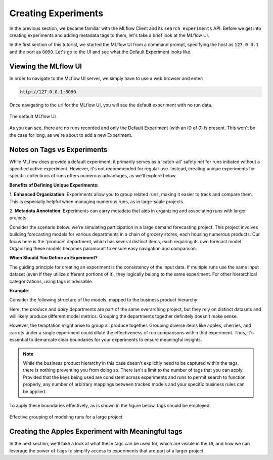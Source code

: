 Creating Experiments
====================

In the previous section, we became familiar with the MLflow Client and its ``search_experiments`` API.
Before we get into creating experiments and adding metadata tags to them, let's take a brief look at the
MLflow UI.

In the first section of this tutorial, we started the MLflow UI from a command prompt, specifying the
host as ``127.0.0.1`` and the port as ``8090``.  Let's go to the UI and see what the Default Experiment looks like.

Viewing the MLflow UI
---------------------

In order to navigate to the MLflow UI server, we simply have to use a web browser and enter:

.. code-block:: text

        http://127.0.0.1:8090

Once navigating to the url for the MLflow UI, you will see the default experiment with no run data.

.. figure:: ../../_static/images/tutorials/introductory/logging-first-model/default-ui.gif
   :width: 1024px
   :align: center
   :alt: A freshly initialized MLflow UI

   The default MLflow UI

As you can see, there are no runs recorded and only the Default Experiment (with an ID of `0`) is present.
This won't be the case for long, as we're about to add a new Experiment.

Notes on Tags vs Experiments
----------------------------

While MLflow does provide a default experiment, it primarily serves as a 'catch-all' safety net for
runs initiated without a specified active experiment. However, it's not recommended for regular use.
Instead, creating unique experiments for specific collections of runs offers numerous advantages,
as we'll explore below.

**Benefits of Defining Unique Experiments:**

1. **Enhanced Organization**: Experiments allow you to group related runs, making it easier to track
and compare them. This is especially helpful when managing numerous runs, as in large-scale projects.

2. **Metadata Annotation**: Experiments can carry metadata that aids in organizing and associating
runs with larger projects.

Consider the scenario below: we're simulating participation in a large demand forecasting project.
This project involves building forecasting models for various departments in a chain of grocery
stores, each housing numerous products. Our focus here is the 'produce' department, which has several
distinct items, each requiring its own forecast model. Organizing these models becomes paramount
to ensure easy navigation and comparison.

**When Should You Define an Experiment?**

The guiding principle for creating an experiment is the consistency of the input data. If multiple
runs use the same input dataset (even if they utilize different portions of it), they logically belong
to the same experiment. For other hierarchical categorizations, using tags is advisable.

**Example**:

Consider the following structure of the models, mapped to the business product hierarchy:

.. container:: hierarchy-container

    .. raw:: html

        <div class="hierarchy-item">Demand Forecasting Project</div>
        <div class="hierarchy-item level-1">Dairy</div>
        <div class="hierarchy-item level-2">Cheese</div>
        <div class="hierarchy-item level-3">Parmesan</div>
        <div class="hierarchy-item level-3">Cheddar</div>
        <div class="hierarchy-item level-2">Milk</div>
        <div class="hierarchy-item level-3">Whole</div>
        <div class="hierarchy-item level-3">2%</div>
        <div class="hierarchy-item level-1">Produce</div>
        <div class="hierarchy-item level-2">Fruit</div>
        <div class="hierarchy-item level-3">Apples</div>
        <div class="hierarchy-item level-3">Cherries</div>
        <div class="hierarchy-item level-2">Vegetables</div>
        <div class="hierarchy-item level-3">Carrots</div>


Here, the `produce` and `dairy` departments are part of the same overarching project, but they rely
on distinct datasets and will likely produce different model metrics. Grouping the departments together
definitely doesn't make sense.

However, the temptation might arise to group all produce together. Grouping diverse items like apples,
cherries, and carrots under a single experiment could dilute the effectiveness of run comparisons
within that experiment. Thus, it's essential to demarcate clear boundaries for your experiments
to ensure meaningful insights.

.. note:: While the business product hierarchy in this case doesn't explicitly need to be captured within
    the tags, there is nothing preventing you from doing so. There isn't a limit to the number of tags
    that you can apply. Provided that the keys being used are consistent across experiments and runs to
    permit search to function properly, any number of arbitrary mappings between tracked models and your
    specific business rules can be applied.

To apply these boundaries effectively, as is shown in the figure below, tags should be employed.

.. figure:: ../../_static/images/tutorials/introductory/logging-first-model/tag-exp-run-relationship.svg
   :width: 860px
   :align: center
   :alt: Tags, experiments, and runs relationships

   Effective grouping of modeling runs for a large project


Creating the Apples Experiment with Meaningful tags
---------------------------------------------------

.. code-section::
    .. code-block:: python

        # Provide an Experiment description that will appear in the UI
        experiment_description = (
            "This is the grocery forecasting project. "
            "This experiment contains the produce models for apples."
        )

        # Provide searchable tags that define characteristics of the Runs that
        # will be in this Experiment
        experiment_tags = {
            "project_name": "grocery-forecasting",
            "store_dept": "produce",
            "team": "stores-ml",
            "project_quarter": "Q3-2023",
            "mlflow.note.content": experiment_description,
        }

        # Create the Experiment, providing a unique name
        produce_apples_experiment = client.create_experiment(
            name="Apple_Models", tags=experiment_tags
        )


In the next section, we'll take a look at what these tags can be used for, which are visible in the UI,
and how we can leverage the power of ``tags`` to simplify access to experiments that are part of a
larger project.
